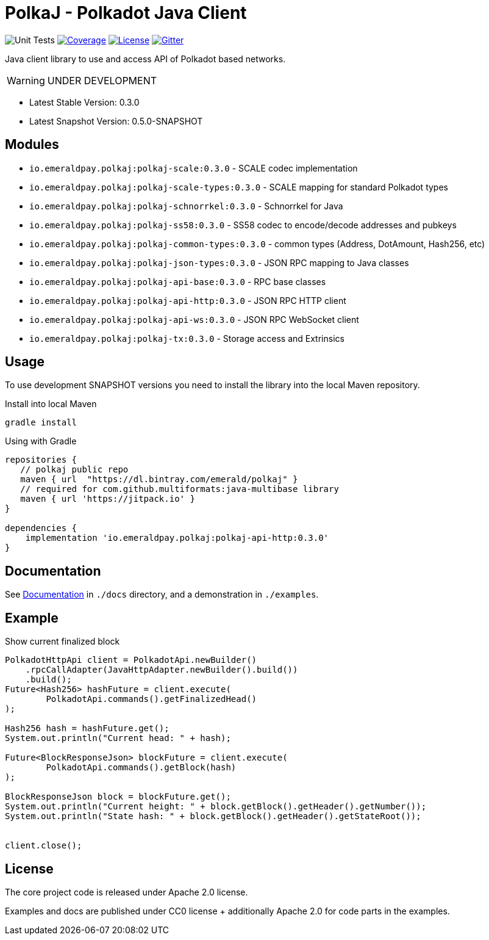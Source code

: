 = PolkaJ - Polkadot Java Client
:lib-version: 0.3.0
:lib-version-dev: 0.5.0-SNAPSHOT

image:https://github.com/emeraldpay/polkaj/workflows/Tests/badge.svg["Unit Tests"]
image:https://codecov.io/gh/emeraldpay/polkaj/branch/master/graph/badge.svg["Coverage",link="https://codecov.io/gh/emeraldpay/polkaj"]
image:https://img.shields.io/github/license/emeraldpay/polkaj.svg?style=flat-square&maxAge=2592000["License",link="https://github.com/emeraldpay/polkaj/blob/master/LICENSE"]
image:https://badges.gitter.im/emeraldpay/community.svg["Gitter",link="https://gitter.im/emeraldpay/community?utm_source=badge&utm_medium=badge&utm_campaign=pr-badge"]

Java client library to use and access API of Polkadot based networks.

WARNING: UNDER DEVELOPMENT

- Latest Stable Version: {lib-version}
- Latest Snapshot Version: {lib-version-dev}


== Modules

- `io.emeraldpay.polkaj:polkaj-scale:{lib-version}` - SCALE codec implementation
- `io.emeraldpay.polkaj:polkaj-scale-types:{lib-version}` - SCALE mapping for standard Polkadot types
- `io.emeraldpay.polkaj:polkaj-schnorrkel:{lib-version}` - Schnorrkel for Java
- `io.emeraldpay.polkaj:polkaj-ss58:{lib-version}` - SS58 codec to encode/decode addresses and pubkeys
- `io.emeraldpay.polkaj:polkaj-common-types:{lib-version}` - common types (Address, DotAmount, Hash256, etc)
- `io.emeraldpay.polkaj:polkaj-json-types:{lib-version}` - JSON RPC mapping to Java classes
- `io.emeraldpay.polkaj:polkaj-api-base:{lib-version}` - RPC base classes
- `io.emeraldpay.polkaj:polkaj-api-http:{lib-version}` - JSON RPC HTTP client
- `io.emeraldpay.polkaj:polkaj-api-ws:{lib-version}` - JSON RPC WebSocket client
- `io.emeraldpay.polkaj:polkaj-tx:{lib-version}` - Storage access and Extrinsics

== Usage

To use development SNAPSHOT versions you need to install the library into the local Maven repository.

.Install into local Maven
----
gradle install
----

.Using with Gradle
[source,groovy,subs="attributes"]
----
repositories {
   // polkaj public repo
   maven { url  "https://dl.bintray.com/emerald/polkaj" }
   // required for com.github.multiformats:java-multibase library
   maven { url 'https://jitpack.io' }
}

dependencies {
    implementation 'io.emeraldpay.polkaj:polkaj-api-http:{lib-version}'
}
----

== Documentation

See link:docs/[Documentation] in `./docs` directory, and a demonstration in `./examples`.

== Example

.Show current finalized block
[source,java]
----
PolkadotHttpApi client = PolkadotApi.newBuilder()
    .rpcCallAdapter(JavaHttpAdapter.newBuilder().build())
    .build();
Future<Hash256> hashFuture = client.execute(
        PolkadotApi.commands().getFinalizedHead()
);

Hash256 hash = hashFuture.get();
System.out.println("Current head: " + hash);

Future<BlockResponseJson> blockFuture = client.execute(
        PolkadotApi.commands().getBlock(hash)
);

BlockResponseJson block = blockFuture.get();
System.out.println("Current height: " + block.getBlock().getHeader().getNumber());
System.out.println("State hash: " + block.getBlock().getHeader().getStateRoot());


client.close();
----

== License

The core project code is released under Apache 2.0 license.

Examples and docs are published under CC0 license + additionally Apache 2.0 for code parts in the examples.